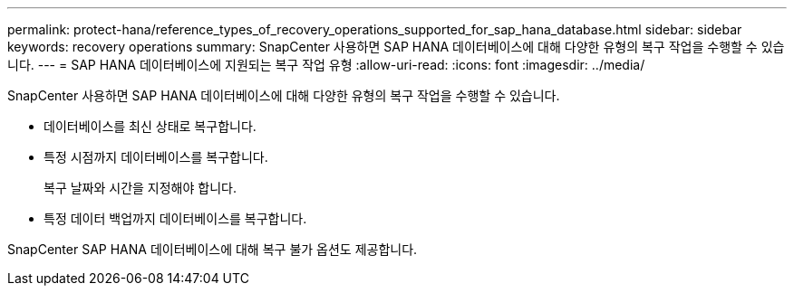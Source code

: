 ---
permalink: protect-hana/reference_types_of_recovery_operations_supported_for_sap_hana_database.html 
sidebar: sidebar 
keywords: recovery operations 
summary: SnapCenter 사용하면 SAP HANA 데이터베이스에 대해 다양한 유형의 복구 작업을 수행할 수 있습니다. 
---
= SAP HANA 데이터베이스에 지원되는 복구 작업 유형
:allow-uri-read: 
:icons: font
:imagesdir: ../media/


[role="lead"]
SnapCenter 사용하면 SAP HANA 데이터베이스에 대해 다양한 유형의 복구 작업을 수행할 수 있습니다.

* 데이터베이스를 최신 상태로 복구합니다.
* 특정 시점까지 데이터베이스를 복구합니다.
+
복구 날짜와 시간을 지정해야 합니다.

* 특정 데이터 백업까지 데이터베이스를 복구합니다.


SnapCenter SAP HANA 데이터베이스에 대해 복구 불가 옵션도 제공합니다.
